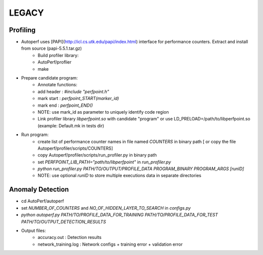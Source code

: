 LEGACY
==================================
Profiling
*************
- Autoperf uses [PAPI](http://icl.cs.utk.edu/papi/index.html) interface for performance counters. Extract and install from source (papi-5.5.1.tar.gz)
    - Build profiler library:
    - AutoPerf/proflier
    - make
- Prepare candidate program:
    - Annotate functions:
    - add header : `#include "perfpoint.h"`
    - mark start : `perfpoint_START(marker_id)`
    - mark end : `perfpoint_END()`
    - NOTE: use mark_id as parameter to uniquely identify code region
    - Link profiler library `libperfpoint.so` with candidate "program" or use LD_PRELOAD=/path/to/libperfpoint.so (example: Default.mk in tests dir)
- Run program:
    - create list of performance counter names in file named `COUNTERS` in binary path [ or copy the file Autoperf/profiler/scripts/COUNTERS]
    - copy Autoperf/profiler/scripts/run_profiler.py in binary path
    - set `PERFPOINT_LIB_PATH="path/to/libperfpoint"` in `run_profiler.py`
    - `python run_profiler.py PATH/TO/OUTPUT/PROFILE_DATA PROGRAM_BINARY PROGRAM_ARGS [runID]`
    - NOTE: use optional `runID` to store multiple executions data in separate directories

Anomaly Detection
**************************
- cd AutoPerf/autoperf
- set `NUMBER_OF_COUNTERS` and `NO_OF_HIDDEN_LAYER_TO_SEARCH` in `configs.py`
- `python autoperf.py PATH/TO/PROFILE_DATA_FOR_TRAINING PATH/TO/PROFILE_DATA_FOR_TEST PATH/TO/OUTPUT_DETECTION_RESULTS`
- Output files:
    - accuracy.out : Detection results
    - network_training.log : Network configs + training error + validation error